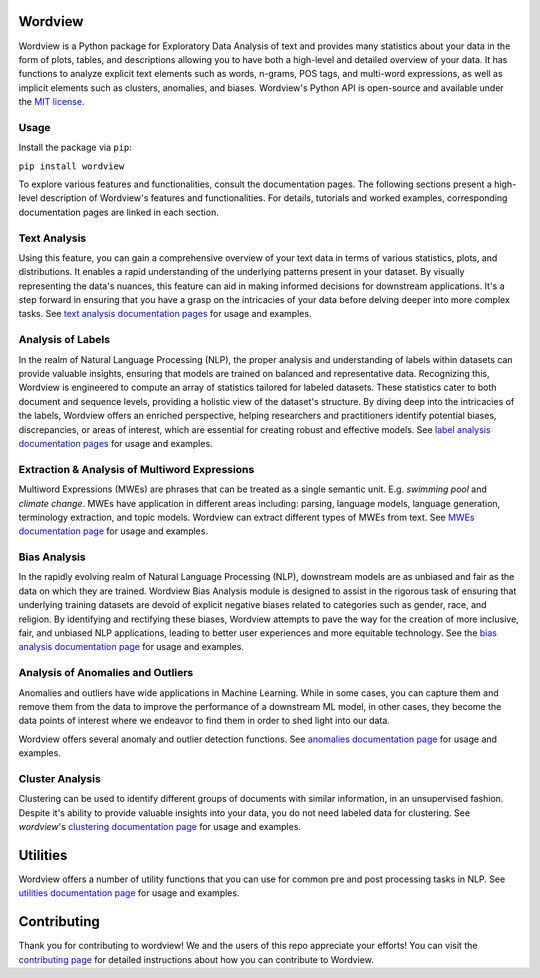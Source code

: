 
.. image:: https://img.shields.io/pypi/v/wordview
   :alt: PyPI - Version
.. image:: https://img.shields.io/pypi/dm/wordview
   :alt: PyPI - Downloads
.. image:: https://img.shields.io/librariesio/release/pypi/wordview
   :alt: Dependencies
.. image:: https://img.shields.io/pypi/l/wordview
   :alt: License

Wordview
########
Wordview is a Python package for Exploratory Data Analysis of text and provides many statistics about your data in the form of plots, tables, and descriptions allowing you to have both a high-level and detailed overview of your data.
It has functions to analyze explicit text elements such as words, n-grams, POS tags, and multi-word expressions, as well as implicit elements such as clusters, anomalies, and biases.
Wordview's Python API is open-source and available under the `MIT license <https://en.wikipedia.org/wiki/MIT_License>`__.

|cover|

Usage
*****

Install the package via ``pip``:

``pip install wordview``

To explore various features and functionalities, consult the documentation pages. The following sections
present a high-level description of Wordview's features and functionalities. For details, tutorials and worked examples, corresponding 
documentation pages are linked in each section.


Text Analysis
*************
Using this feature, you can gain a comprehensive overview of your text data in terms of various statistics, plots, and distributions.
It enables a rapid understanding of the underlying patterns present in your dataset.
By visually representing the data's nuances, this feature can aid in making informed decisions for downstream applications.
It's a step forward in ensuring that you have a grasp on the intricacies of your data before delving deeper into more complex tasks.
See `text analysis documentation pages <./docs/source/textstats.rst>`__  for usage and examples.

.. image:: docs/figs/textanalysiscover.png
   :alt: Text Analysis Cover
   :width: 100%
   :align: center

Analysis of Labels
******************
In the realm of Natural Language Processing (NLP), the proper analysis and understanding of labels within datasets can provide valuable insights, ensuring that models are trained on balanced and representative data.
Recognizing this, Wordview is engineered to compute an array of statistics tailored for labeled datasets.
These statistics cater to both document and sequence levels, providing a holistic view of the dataset's structure.
By diving deep into the intricacies of the labels, Wordview offers an enriched perspective, helping researchers and practitioners identify
potential biases, discrepancies, or areas of interest,
which are essential for creating robust and effective models.
See `label analysis documentation pages <./docs/source/labels.rst>`__ for usage and examples.

.. image:: docs/figs/labels_peach.png
   :width: 100%
   :align: center

Extraction & Analysis of Multiword Expressions
**********************************************
Multiword Expressions (MWEs) are phrases that can be treated as a single
semantic unit. E.g. *swimming pool* and *climate change*. MWEs have
application in different areas including: parsing, language models,
language generation, terminology extraction, and topic models. Wordview can extract different types of MWEs from text.
See `MWEs documentation page <./docs/source/mwes.rst>`__ for usage and examples.


Bias Analysis
**************
In the rapidly evolving realm of Natural Language Processing (NLP), downstream models are as unbiased and fair as the data on which they are trained.
Wordview Bias Analysis module is designed to assist in the rigorous task of ensuring that underlying training datasets are devoid of explicit negative biases related to categories such as gender, race, and religion.
By identifying and rectifying these biases, Wordview attempts to pave the way for the creation of more inclusive, fair, and unbiased NLP applications, leading to better user experiences and more equitable technology.
See the `bias analysis documentation page <./docs/source/bias.rst>`__ for usage and examples.

.. raw:: html

   <div style="text-align: center;">
       <img src="docs/figs/bias_green_black.png" alt="Image" style="width: 70%;">
   </div>


Analysis of Anomalies and Outliers
**********************************
Anomalies and outliers have wide applications in Machine Learning. While in
some cases, you can capture them and remove them from the data to improve the
performance of a downstream ML model, in other cases, they become the data points
of interest where we endeavor to find them in order to shed light into our data.

Wordview offers several anomaly and outlier detection functions.
See `anomalies documentation page <./docs/source/anomalies.rst>`__ for usage and examples.


Cluster Analysis
****************
Clustering can be used to identify different groups of documents with similar information, in an unsupervised fashion.
Despite it's ability to provide valuable insights into your data, you do not need labeled data for clustering. See
`wordview`'s `clustering documentation page <./docs/source/clustering.rst>`__ for usage and examples.


Utilities
#########

Wordview offers a number of utility functions that you can use for common pre and post processing tasks in NLP. 
See `utilities documentation page <./docs/source/utilities.rst>`__ for usage and examples.

Contributing
############

Thank you for contributing to wordview! We and the users of this repo
appreciate your efforts! You can visit the `contributing page <CONTRIBUTING.rst>`__ for detailed instructions about how you can contribute to Wordview.

.. |cover| image:: docs/figs/cover.png
